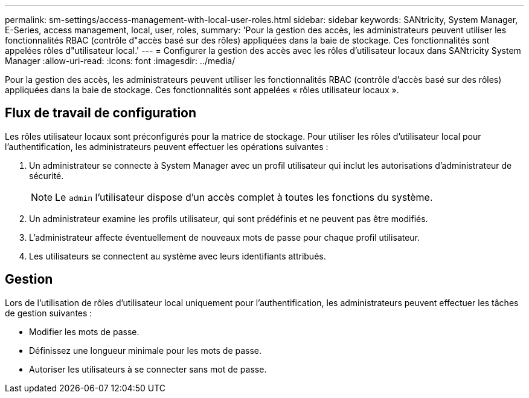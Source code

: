 ---
permalink: sm-settings/access-management-with-local-user-roles.html 
sidebar: sidebar 
keywords: SANtricity, System Manager, E-Series, access management, local, user, roles, 
summary: 'Pour la gestion des accès, les administrateurs peuvent utiliser les fonctionnalités RBAC (contrôle d"accès basé sur des rôles) appliquées dans la baie de stockage. Ces fonctionnalités sont appelées rôles d"utilisateur local.' 
---
= Configurer la gestion des accès avec les rôles d'utilisateur locaux dans SANtricity System Manager
:allow-uri-read: 
:icons: font
:imagesdir: ../media/


[role="lead"]
Pour la gestion des accès, les administrateurs peuvent utiliser les fonctionnalités RBAC (contrôle d'accès basé sur des rôles) appliquées dans la baie de stockage. Ces fonctionnalités sont appelées « rôles utilisateur locaux ».



== Flux de travail de configuration

Les rôles utilisateur locaux sont préconfigurés pour la matrice de stockage. Pour utiliser les rôles d'utilisateur local pour l'authentification, les administrateurs peuvent effectuer les opérations suivantes :

. Un administrateur se connecte à System Manager avec un profil utilisateur qui inclut les autorisations d'administrateur de sécurité.
+
[NOTE]
====
Le `admin` l'utilisateur dispose d'un accès complet à toutes les fonctions du système.

====
. Un administrateur examine les profils utilisateur, qui sont prédéfinis et ne peuvent pas être modifiés.
. L'administrateur affecte éventuellement de nouveaux mots de passe pour chaque profil utilisateur.
. Les utilisateurs se connectent au système avec leurs identifiants attribués.




== Gestion

Lors de l'utilisation de rôles d'utilisateur local uniquement pour l'authentification, les administrateurs peuvent effectuer les tâches de gestion suivantes :

* Modifier les mots de passe.
* Définissez une longueur minimale pour les mots de passe.
* Autoriser les utilisateurs à se connecter sans mot de passe.

